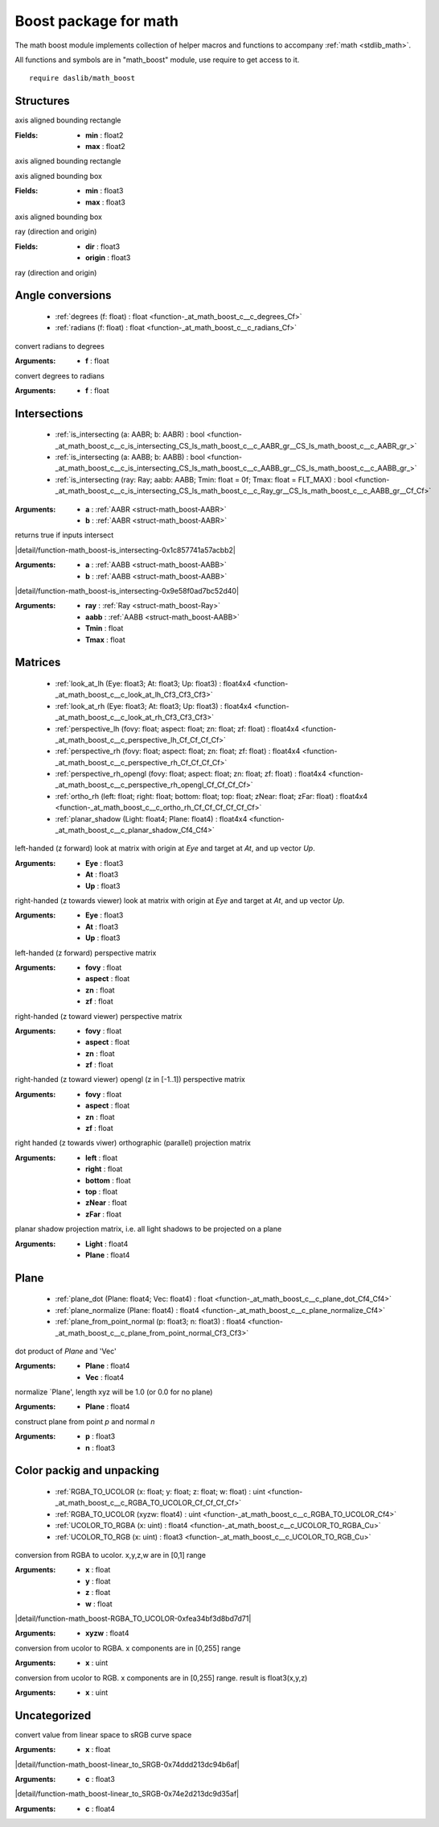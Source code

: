 
.. _stdlib_math_boost:

======================
Boost package for math
======================

The math boost module implements collection of helper macros and functions to accompany :ref:`math <stdlib_math>`.

All functions and symbols are in "math_boost" module, use require to get access to it. ::

    require daslib/math_boost


++++++++++
Structures
++++++++++

.. _struct-math_boost-AABR:

.. das:attribute:: AABR

axis aligned bounding rectangle

:Fields: * **min** : float2

         * **max** : float2

axis aligned bounding rectangle

.. _struct-math_boost-AABB:

.. das:attribute:: AABB

axis aligned bounding box

:Fields: * **min** : float3

         * **max** : float3

axis aligned bounding box

.. _struct-math_boost-Ray:

.. das:attribute:: Ray

ray (direction and origin)

:Fields: * **dir** : float3

         * **origin** : float3

ray (direction and origin)

+++++++++++++++++
Angle conversions
+++++++++++++++++

  *  :ref:`degrees (f: float) : float <function-_at_math_boost_c__c_degrees_Cf>` 
  *  :ref:`radians (f: float) : float <function-_at_math_boost_c__c_radians_Cf>` 

.. _function-_at_math_boost_c__c_degrees_Cf:

.. das:function:: degrees(f: float) : float

convert radians to degrees

:Arguments: * **f** : float

.. _function-_at_math_boost_c__c_radians_Cf:

.. das:function:: radians(f: float) : float

convert degrees to radians

:Arguments: * **f** : float

+++++++++++++
Intersections
+++++++++++++

  *  :ref:`is_intersecting (a: AABR; b: AABR) : bool <function-_at_math_boost_c__c_is_intersecting_CS_ls_math_boost_c__c_AABR_gr__CS_ls_math_boost_c__c_AABR_gr_>` 
  *  :ref:`is_intersecting (a: AABB; b: AABB) : bool <function-_at_math_boost_c__c_is_intersecting_CS_ls_math_boost_c__c_AABB_gr__CS_ls_math_boost_c__c_AABB_gr_>` 
  *  :ref:`is_intersecting (ray: Ray; aabb: AABB; Tmin: float = 0f; Tmax: float = FLT_MAX) : bool <function-_at_math_boost_c__c_is_intersecting_CS_ls_math_boost_c__c_Ray_gr__CS_ls_math_boost_c__c_AABB_gr__Cf_Cf>` 

.. _function-_at_math_boost_c__c_is_intersecting_CS_ls_math_boost_c__c_AABR_gr__CS_ls_math_boost_c__c_AABR_gr_:

.. das:function:: is_intersecting(a: AABR; b: AABR) : bool

:Arguments: * **a** :  :ref:`AABR <struct-math_boost-AABR>` 

            * **b** :  :ref:`AABR <struct-math_boost-AABR>` 


returns true if inputs intersect

.. _function-_at_math_boost_c__c_is_intersecting_CS_ls_math_boost_c__c_AABB_gr__CS_ls_math_boost_c__c_AABB_gr_:

.. das:function:: is_intersecting(a: AABB; b: AABB) : bool

|detail/function-math_boost-is_intersecting-0x1c857741a57acbb2|

:Arguments: * **a** :  :ref:`AABB <struct-math_boost-AABB>` 

            * **b** :  :ref:`AABB <struct-math_boost-AABB>` 

.. _function-_at_math_boost_c__c_is_intersecting_CS_ls_math_boost_c__c_Ray_gr__CS_ls_math_boost_c__c_AABB_gr__Cf_Cf:

.. das:function:: is_intersecting(ray: Ray; aabb: AABB; Tmin: float = 0f; Tmax: float = FLT_MAX) : bool

|detail/function-math_boost-is_intersecting-0x9e58f0ad7bc52d40|

:Arguments: * **ray** :  :ref:`Ray <struct-math_boost-Ray>` 

            * **aabb** :  :ref:`AABB <struct-math_boost-AABB>` 

            * **Tmin** : float

            * **Tmax** : float

++++++++
Matrices
++++++++

  *  :ref:`look_at_lh (Eye: float3; At: float3; Up: float3) : float4x4 <function-_at_math_boost_c__c_look_at_lh_Cf3_Cf3_Cf3>` 
  *  :ref:`look_at_rh (Eye: float3; At: float3; Up: float3) : float4x4 <function-_at_math_boost_c__c_look_at_rh_Cf3_Cf3_Cf3>` 
  *  :ref:`perspective_lh (fovy: float; aspect: float; zn: float; zf: float) : float4x4 <function-_at_math_boost_c__c_perspective_lh_Cf_Cf_Cf_Cf>` 
  *  :ref:`perspective_rh (fovy: float; aspect: float; zn: float; zf: float) : float4x4 <function-_at_math_boost_c__c_perspective_rh_Cf_Cf_Cf_Cf>` 
  *  :ref:`perspective_rh_opengl (fovy: float; aspect: float; zn: float; zf: float) : float4x4 <function-_at_math_boost_c__c_perspective_rh_opengl_Cf_Cf_Cf_Cf>` 
  *  :ref:`ortho_rh (left: float; right: float; bottom: float; top: float; zNear: float; zFar: float) : float4x4 <function-_at_math_boost_c__c_ortho_rh_Cf_Cf_Cf_Cf_Cf_Cf>` 
  *  :ref:`planar_shadow (Light: float4; Plane: float4) : float4x4 <function-_at_math_boost_c__c_planar_shadow_Cf4_Cf4>` 

.. _function-_at_math_boost_c__c_look_at_lh_Cf3_Cf3_Cf3:

.. das:function:: look_at_lh(Eye: float3; At: float3; Up: float3) : float4x4

left-handed (z forward) look at matrix with origin at `Eye` and target at `At`, and up vector `Up`.

:Arguments: * **Eye** : float3

            * **At** : float3

            * **Up** : float3

.. _function-_at_math_boost_c__c_look_at_rh_Cf3_Cf3_Cf3:

.. das:function:: look_at_rh(Eye: float3; At: float3; Up: float3) : float4x4

right-handed (z towards viewer) look at matrix with origin at `Eye` and target at `At`, and up vector `Up`.

:Arguments: * **Eye** : float3

            * **At** : float3

            * **Up** : float3

.. _function-_at_math_boost_c__c_perspective_lh_Cf_Cf_Cf_Cf:

.. das:function:: perspective_lh(fovy: float; aspect: float; zn: float; zf: float) : float4x4

left-handed (z forward) perspective matrix

:Arguments: * **fovy** : float

            * **aspect** : float

            * **zn** : float

            * **zf** : float

.. _function-_at_math_boost_c__c_perspective_rh_Cf_Cf_Cf_Cf:

.. das:function:: perspective_rh(fovy: float; aspect: float; zn: float; zf: float) : float4x4

right-handed (z toward viewer) perspective matrix

:Arguments: * **fovy** : float

            * **aspect** : float

            * **zn** : float

            * **zf** : float

.. _function-_at_math_boost_c__c_perspective_rh_opengl_Cf_Cf_Cf_Cf:

.. das:function:: perspective_rh_opengl(fovy: float; aspect: float; zn: float; zf: float) : float4x4

right-handed (z toward viewer) opengl (z in [-1..1]) perspective matrix

:Arguments: * **fovy** : float

            * **aspect** : float

            * **zn** : float

            * **zf** : float

.. _function-_at_math_boost_c__c_ortho_rh_Cf_Cf_Cf_Cf_Cf_Cf:

.. das:function:: ortho_rh(left: float; right: float; bottom: float; top: float; zNear: float; zFar: float) : float4x4

right handed (z towards viwer) orthographic (parallel) projection matrix

:Arguments: * **left** : float

            * **right** : float

            * **bottom** : float

            * **top** : float

            * **zNear** : float

            * **zFar** : float

.. _function-_at_math_boost_c__c_planar_shadow_Cf4_Cf4:

.. das:function:: planar_shadow(Light: float4; Plane: float4) : float4x4

planar shadow projection matrix, i.e. all light shadows to be projected on a plane

:Arguments: * **Light** : float4

            * **Plane** : float4

+++++
Plane
+++++

  *  :ref:`plane_dot (Plane: float4; Vec: float4) : float <function-_at_math_boost_c__c_plane_dot_Cf4_Cf4>` 
  *  :ref:`plane_normalize (Plane: float4) : float4 <function-_at_math_boost_c__c_plane_normalize_Cf4>` 
  *  :ref:`plane_from_point_normal (p: float3; n: float3) : float4 <function-_at_math_boost_c__c_plane_from_point_normal_Cf3_Cf3>` 

.. _function-_at_math_boost_c__c_plane_dot_Cf4_Cf4:

.. das:function:: plane_dot(Plane: float4; Vec: float4) : float

dot product of `Plane` and 'Vec'

:Arguments: * **Plane** : float4

            * **Vec** : float4

.. _function-_at_math_boost_c__c_plane_normalize_Cf4:

.. das:function:: plane_normalize(Plane: float4) : float4

normalize `Plane', length xyz will be 1.0 (or 0.0 for no plane)

:Arguments: * **Plane** : float4

.. _function-_at_math_boost_c__c_plane_from_point_normal_Cf3_Cf3:

.. das:function:: plane_from_point_normal(p: float3; n: float3) : float4

construct plane from point `p` and normal `n`

:Arguments: * **p** : float3

            * **n** : float3

++++++++++++++++++++++++++
Color packig and unpacking
++++++++++++++++++++++++++

  *  :ref:`RGBA_TO_UCOLOR (x: float; y: float; z: float; w: float) : uint <function-_at_math_boost_c__c_RGBA_TO_UCOLOR_Cf_Cf_Cf_Cf>` 
  *  :ref:`RGBA_TO_UCOLOR (xyzw: float4) : uint <function-_at_math_boost_c__c_RGBA_TO_UCOLOR_Cf4>` 
  *  :ref:`UCOLOR_TO_RGBA (x: uint) : float4 <function-_at_math_boost_c__c_UCOLOR_TO_RGBA_Cu>` 
  *  :ref:`UCOLOR_TO_RGB (x: uint) : float3 <function-_at_math_boost_c__c_UCOLOR_TO_RGB_Cu>` 

.. _function-_at_math_boost_c__c_RGBA_TO_UCOLOR_Cf_Cf_Cf_Cf:

.. das:function:: RGBA_TO_UCOLOR(x: float; y: float; z: float; w: float) : uint

conversion from RGBA to ucolor. x,y,z,w are in [0,1] range

:Arguments: * **x** : float

            * **y** : float

            * **z** : float

            * **w** : float

.. _function-_at_math_boost_c__c_RGBA_TO_UCOLOR_Cf4:

.. das:function:: RGBA_TO_UCOLOR(xyzw: float4) : uint

|detail/function-math_boost-RGBA_TO_UCOLOR-0xfea34bf3d8bd7d71|

:Arguments: * **xyzw** : float4

.. _function-_at_math_boost_c__c_UCOLOR_TO_RGBA_Cu:

.. das:function:: UCOLOR_TO_RGBA(x: uint) : float4

conversion from ucolor to RGBA. x components are in [0,255] range

:Arguments: * **x** : uint

.. _function-_at_math_boost_c__c_UCOLOR_TO_RGB_Cu:

.. das:function:: UCOLOR_TO_RGB(x: uint) : float3

conversion from ucolor to RGB. x components are in [0,255] range. result is float3(x,y,z)

:Arguments: * **x** : uint

+++++++++++++
Uncategorized
+++++++++++++

.. _function-_at_math_boost_c__c_linear_to_SRGB_Cf:

.. das:function:: linear_to_SRGB(x: float) : float

convert value from linear space to sRGB curve space

:Arguments: * **x** : float

.. _function-_at_math_boost_c__c_linear_to_SRGB_Cf3:

.. das:function:: linear_to_SRGB(c: float3) : float3

|detail/function-math_boost-linear_to_SRGB-0x74ddd213dc94b6af|

:Arguments: * **c** : float3

.. _function-_at_math_boost_c__c_linear_to_SRGB_Cf4:

.. das:function:: linear_to_SRGB(c: float4) : float4

|detail/function-math_boost-linear_to_SRGB-0x74e2d213dc9d35af|

:Arguments: * **c** : float4


